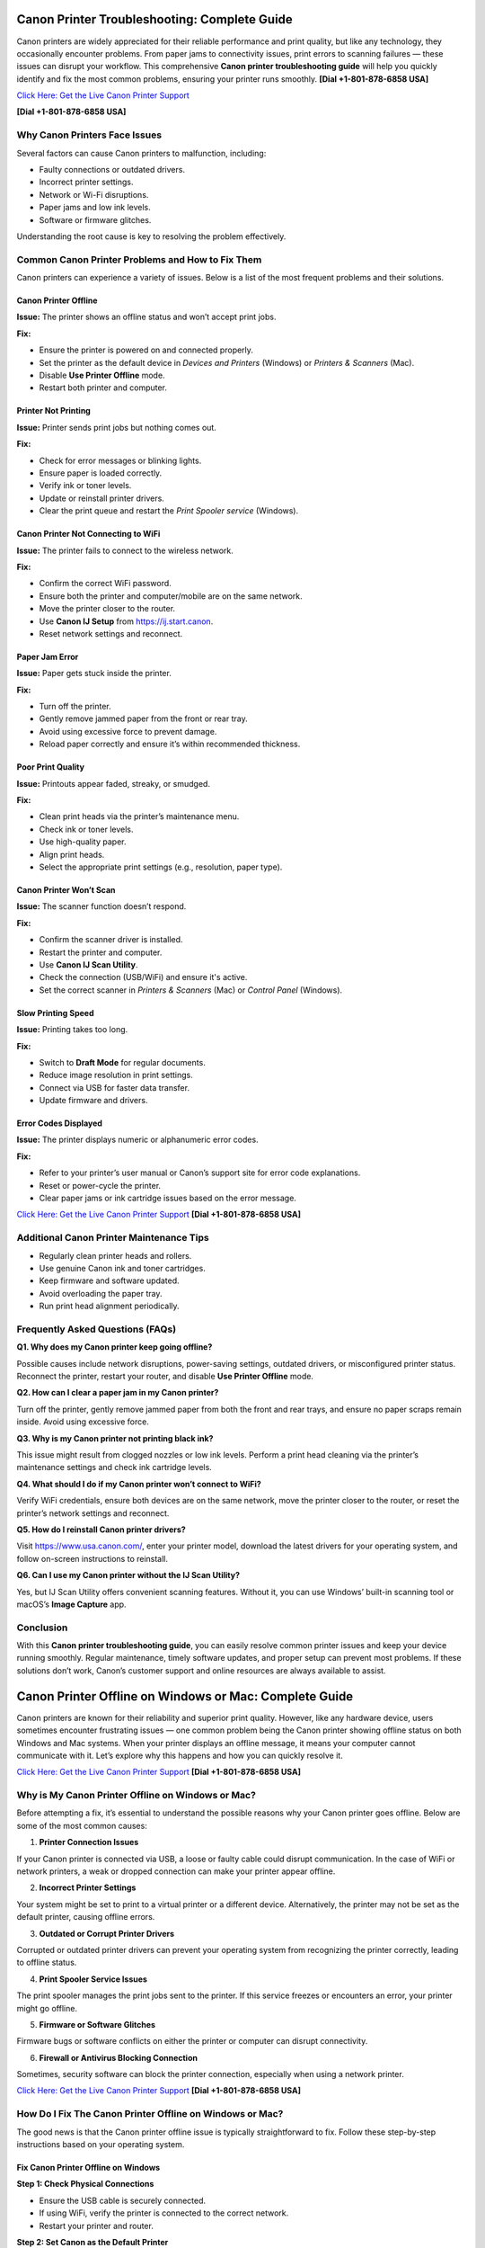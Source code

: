 Canon Printer Troubleshooting: Complete Guide
=============================================

Canon printers are widely appreciated for their reliable performance and print quality, but like any technology, they occasionally encounter problems. From paper jams to connectivity issues, print errors to scanning failures — these issues can disrupt your workflow. This comprehensive **Canon printer troubleshooting guide** will help you quickly identify and fix the most common problems, ensuring your printer runs smoothly. **[Dial +1-801-878-6858 USA]**

`Click Here: Get the Live Canon Printer Support <https://jivo.chat/KlZSRejpBm>`_  

**[Dial +1-801-878-6858 USA]**

Why Canon Printers Face Issues 
------------------------------

Several factors can cause Canon printers to malfunction, including:

- Faulty connections or outdated drivers.
- Incorrect printer settings.
- Network or Wi-Fi disruptions.
- Paper jams and low ink levels.
- Software or firmware glitches.

Understanding the root cause is key to resolving the problem effectively.

Common Canon Printer Problems and How to Fix Them
-------------------------------------------------

Canon printers can experience a variety of issues. Below is a list of the most frequent problems and their solutions.

Canon Printer Offline
~~~~~~~~~~~~~~~~~~~~~

**Issue:** The printer shows an offline status and won’t accept print jobs.

**Fix:**

- Ensure the printer is powered on and connected properly.
- Set the printer as the default device in *Devices and Printers* (Windows) or *Printers & Scanners* (Mac).
- Disable **Use Printer Offline** mode.
- Restart both printer and computer.

Printer Not Printing
~~~~~~~~~~~~~~~~~~~~

**Issue:** Printer sends print jobs but nothing comes out.

**Fix:**

- Check for error messages or blinking lights.
- Ensure paper is loaded correctly.
- Verify ink or toner levels.
- Update or reinstall printer drivers.
- Clear the print queue and restart the *Print Spooler service* (Windows).

Canon Printer Not Connecting to WiFi
~~~~~~~~~~~~~~~~~~~~~~~~~~~~~~~~~~~~

**Issue:** The printer fails to connect to the wireless network.

**Fix:**

- Confirm the correct WiFi password.
- Ensure both the printer and computer/mobile are on the same network.
- Move the printer closer to the router.
- Use **Canon IJ Setup** from `https://ij.start.canon <https://jivo.chat/KlZSRejpBm>`_.
- Reset network settings and reconnect.

Paper Jam Error
~~~~~~~~~~~~~~~

**Issue:** Paper gets stuck inside the printer.

**Fix:**

- Turn off the printer.
- Gently remove jammed paper from the front or rear tray.
- Avoid using excessive force to prevent damage.
- Reload paper correctly and ensure it’s within recommended thickness.

Poor Print Quality
~~~~~~~~~~~~~~~~~~

**Issue:** Printouts appear faded, streaky, or smudged.

**Fix:**

- Clean print heads via the printer’s maintenance menu.
- Check ink or toner levels.
- Use high-quality paper.
- Align print heads.
- Select the appropriate print settings (e.g., resolution, paper type).

Canon Printer Won’t Scan
~~~~~~~~~~~~~~~~~~~~~~~~

**Issue:** The scanner function doesn’t respond.

**Fix:**

- Confirm the scanner driver is installed.
- Restart the printer and computer.
- Use **Canon IJ Scan Utility**.
- Check the connection (USB/WiFi) and ensure it's active.
- Set the correct scanner in *Printers & Scanners* (Mac) or *Control Panel* (Windows).

Slow Printing Speed
~~~~~~~~~~~~~~~~~~~

**Issue:** Printing takes too long.

**Fix:**

- Switch to **Draft Mode** for regular documents.
- Reduce image resolution in print settings.
- Connect via USB for faster data transfer.
- Update firmware and drivers.

Error Codes Displayed
~~~~~~~~~~~~~~~~~~~~~

**Issue:** The printer displays numeric or alphanumeric error codes.

**Fix:**

- Refer to your printer’s user manual or Canon’s support site for error code explanations.
- Reset or power-cycle the printer.
- Clear paper jams or ink cartridge issues based on the error message.

`Click Here: Get the Live Canon Printer Support <https://jivo.chat/KlZSRejpBm>`_  **[Dial +1-801-878-6858 USA]**

Additional Canon Printer Maintenance Tips
-----------------------------------------

- Regularly clean printer heads and rollers.
- Use genuine Canon ink and toner cartridges.
- Keep firmware and software updated.
- Avoid overloading the paper tray.
- Run print head alignment periodically.

Frequently Asked Questions (FAQs)
---------------------------------

**Q1. Why does my Canon printer keep going offline?**

Possible causes include network disruptions, power-saving settings, outdated drivers, or misconfigured printer status. Reconnect the printer, restart your router, and disable **Use Printer Offline** mode.

**Q2. How can I clear a paper jam in my Canon printer?**

Turn off the printer, gently remove jammed paper from both the front and rear trays, and ensure no paper scraps remain inside. Avoid using excessive force.

**Q3. Why is my Canon printer not printing black ink?**

This issue might result from clogged nozzles or low ink levels. Perform a print head cleaning via the printer’s maintenance settings and check ink cartridge levels.

**Q4. What should I do if my Canon printer won’t connect to WiFi?**

Verify WiFi credentials, ensure both devices are on the same network, move the printer closer to the router, or reset the printer’s network settings and reconnect.

**Q5. How do I reinstall Canon printer drivers?**

Visit https://www.usa.canon.com/, enter your printer model, download the latest drivers for your operating system, and follow on-screen instructions to reinstall.

**Q6. Can I use my Canon printer without the IJ Scan Utility?**

Yes, but IJ Scan Utility offers convenient scanning features. Without it, you can use Windows’ built-in scanning tool or macOS’s **Image Capture** app.

Conclusion
----------

With this **Canon printer troubleshooting guide**, you can easily resolve common printer issues and keep your device running smoothly. Regular maintenance, timely software updates, and proper setup can prevent most problems. If these solutions don’t work, Canon’s customer support and online resources are always available to assist.

Canon Printer Offline on Windows or Mac: Complete Guide
=======================================================

Canon printers are known for their reliability and superior print quality. However, like any hardware device, users sometimes encounter frustrating issues — one common problem being the Canon printer showing offline status on both Windows and Mac systems. When your printer displays an offline message, it means your computer cannot communicate with it. Let’s explore why this happens and how you can quickly resolve it.

`Click Here: Get the Live Canon Printer Support <https://jivo.chat/KlZSRejpBm>`_  **[Dial +1-801-878-6858 USA]**

Why is My Canon Printer Offline on Windows or Mac?
--------------------------------------------------

Before attempting a fix, it’s essential to understand the possible reasons why your Canon printer goes offline. Below are some of the most common causes:

1. **Printer Connection Issues**  
   
If your Canon printer is connected via USB, a loose or faulty cable could disrupt communication. In the case of WiFi or network printers, a weak or dropped connection can make your printer appear offline.

2. **Incorrect Printer Settings**  
  
Your system might be set to print to a virtual printer or a different device. Alternatively, the printer may not be set as the default printer, causing offline errors.

3. **Outdated or Corrupt Printer Drivers**  
  
Corrupted or outdated printer drivers can prevent your operating system from recognizing the printer correctly, leading to offline status.

4. **Print Spooler Service Issues**  
  
The print spooler manages the print jobs sent to the printer. If this service freezes or encounters an error, your printer might go offline.

5. **Firmware or Software Glitches**  
  
Firmware bugs or software conflicts on either the printer or computer can disrupt connectivity.

6. **Firewall or Antivirus Blocking Connection**  
 
Sometimes, security software can block the printer connection, especially when using a network printer.

`Click Here: Get the Live Canon Printer Support <https://jivo.chat/KlZSRejpBm>`_  **[Dial +1-801-878-6858 USA]**

How Do I Fix The Canon Printer Offline on Windows or Mac?
---------------------------------------------------------

The good news is that the Canon printer offline issue is typically straightforward to fix. Follow these step-by-step instructions based on your operating system.

Fix Canon Printer Offline on Windows
~~~~~~~~~~~~~~~~~~~~~~~~~~~~~~~~~~~~

**Step 1: Check Physical Connections**

- Ensure the USB cable is securely connected.
- If using WiFi, verify the printer is connected to the correct network.
- Restart your printer and router.

**Step 2: Set Canon as the Default Printer**

- Go to *Control Panel > Devices and Printers*.
- Right-click on your Canon printer and select **Set as default printer**.
- Ensure no other printer is selected as default.

**Step 3: Cancel All Print Jobs**

- In *Devices and Printers*, right-click on your printer.
- Select **See what's printing**.
- Cancel all pending print jobs.

**Step 4: Disable 'Use Printer Offline' Mode**

- Right-click your Canon printer icon.
- Select **See what's printing**.
- Click on **Printer** in the top menu.
- If **Use Printer Offline** is checked, click to uncheck it.

**Step 5: Restart the Print Spooler**

- Press `Windows + R`, type `services.msc`, and press Enter.
- Locate **Print Spooler**, right-click, and select **Restart**.

**Step 6: Update or Reinstall Printer Drivers**

- Go to *Device Manager*.
- Find *Printers*, right-click your Canon printer.
- Select **Update driver** or uninstall and reinstall the latest drivers from Canon’s official website.

Fix Canon Printer Offline on Mac
~~~~~~~~~~~~~~~~~~~~~~~~~~~~~~~~

**Step 1: Check Printer and Network Connection**

- Ensure your printer is powered on.
- Verify WiFi or cable connection.
- Restart your printer and router.

**Step 2: Set Canon as the Default Printer**

- Go to *System Settings > Printers & Scanners*.
- Select your Canon printer.
- Click **Set Default Printer** if another is selected.

**Step 3: Reset the Printing System (if needed)**

If the issue persists:

- Go to *System Settings > Printers & Scanners*.
- Right-click (or Control + Click) in the printer list and select **Reset Printing System**.
- Re-add your Canon printer.

**Step 4: Clear Print Queue**

- Open *Printers & Scanners*.
- Select your printer and click **Open Print Queue**.
- Cancel all pending jobs.

**Step 5: Update Canon Printer Drivers**

- Visit Canon’s official support page.
- Download and install the latest drivers compatible with your Mac OS version.

**Step 6: Disable 'Use Printer Offline' Mode (if available)**

On Mac, this setting may appear as **Pause Printer**:

- Go to *Print Queue*.
- Resume or unpause the printer if paused.

Additional Tips for Both Windows and Mac Users
----------------------------------------------

- Ensure your printer’s firmware is up to date.
- Temporarily disable antivirus or firewall to test if they’re causing the issue.
- Use Canon’s dedicated printer troubleshooting tools like **Canon IJ Network Tool** or **Canon Quick Menu**.
- Restart your computer after making changes.

Frequently Asked Questions (FAQs)
---------------------------------

**Q1. Why does my Canon printer keep going offline on WiFi?**  

It could be due to unstable network connections, IP address conflicts, or printer sleep settings. Ensure your printer is on a stable network and has a static IP if possible.

**Q2. How can I bring my Canon printer back online on Windows 11?**  

Go to *Settings > Bluetooth & devices > Printers & scanners*. Select your Canon printer and click **Open print queue**. Click on **Printer** in the top menu and uncheck **Use Printer Offline**.

**Q3. How do I reset my Canon printer on a Mac?**  

Open *Printers & Scanners*, right-click in the printer list, and choose **Reset Printing System**. Then, re-add your printer.

**Q4. What does ‘Use Printer Offline’ mean?**  

It’s a setting that allows documents to be sent to a print queue without printing them immediately. If enabled, your printer won’t print until it’s turned off.

**Q5. Is there a Canon Printer troubleshooting tool?**  

Yes. Canon offers the **Canon IJ Network Tool** and **Canon Quick Menu** for diagnosing and fixing common printer issues.

**Q6. Should I uninstall and reinstall the Canon printer drivers?**  

If other fixes fail, uninstalling and reinstalling the latest drivers from Canon’s website can often resolve persistent offline errors.

Conclusion
----------

A **Canon printer offline error** on Windows or Mac is common but usually easy to resolve with the right troubleshooting steps. By checking your connections, updating drivers, setting the correct defaults, and clearing print queues, you can quickly restore your Canon printer to working order. If all else fails, contacting Canon customer support is a reliable next step.

Canon Printer Won’t Connect to WiFi: Complete Troubleshooting Guide
====================================================================

A Canon printer is an essential device for home and office use, known for its reliable performance and print quality. However, one frustrating issue users often encounter is **Canon printer won’t connect to WiFi**. When this happens, you can’t print wirelessly or access cloud print features. Fortunately, this problem is common and fixable with the right approach.

`Click Here: Get the Live Canon Printer Support <https://jivo.chat/KlZSRejpBm>`_  **[Dial +1-801-878-6858 USA]**

In this guide, we’ll explain why your Canon printer fails to connect to WiFi and how to troubleshoot it effectively on both Windows and Mac.

Why is My Canon Printer Not Connecting to WiFi?
-----------------------------------------------

Understanding the possible reasons behind WiFi connectivity problems can help you apply the right fix quickly. Below are the most common causes:

1. **Incorrect WiFi Network Selection**  
  
If your printer is trying to connect to the wrong network or an unavailable network, it will fail to establish a connection.

2. **Weak or Unstable WiFi Signal**  
 
A poor WiFi signal, especially if the printer is far from the router, can prevent the printer from staying connected.

3. **Outdated Printer Firmware**  
 
Running your printer on outdated firmware may cause compatibility issues with modern wireless routers or security protocols.

4. **Incorrect Password or Security Settings**  
  
Entering an incorrect WiFi password or having incompatible security encryption settings can stop your printer from connecting.

5. **Router Settings and Restrictions**  
   
If your router settings block new device connections, or MAC filtering is enabled, your Canon printer might get rejected by the network.

6. **Interference from Other Devices**  
   
Electronic devices like cordless phones, microwaves, and Bluetooth speakers can interfere with WiFi signals, leading to disconnection problems.

7. **Printer Driver or Software Issues**  
 
Outdated or corrupted drivers can prevent your computer and printer from communicating over a network.

`Click Here: Get the Live Canon Printer Support <https://jivo.chat/KlZSRejpBm>`_  **[Dial +1-801-878-6858 USA]**

How Do I Fix The Canon Printer Won’t Connect to WiFi?
-----------------------------------------------------

Here’s a step-by-step troubleshooting process to help you reconnect your Canon printer to WiFi.

**Step 1: Restart Devices**

- Turn off your printer and unplug it for a minute.
- Restart your WiFi router.
- Restart your computer or mobile device.
- Power everything back on and retry connecting.

**Step 2: Verify Network Name (SSID) and Password**

- Ensure that the printer is attempting to connect to the correct WiFi network (SSID).
- You’re entering the correct case-sensitive WiFi password.

**Step 3: Move Printer Closer to Router**

- Ensure the printer is within 8-10 meters of the router without walls or heavy interference.

**Step 4: Use WPS Button Method (If Available)**

If your router and printer both support WPS:

- Turn on your Canon printer.
- Press the WiFi button until the indicator light flashes.
- Press and hold the WPS button on your router within 2 minutes.
- Wait for the printer’s WiFi indicator to stop blinking and remain solid.

**Step 5: Reconfigure Wireless Settings Using Canon IJ Setup**

- Download Canon IJ Setup from https://ij.start.canon.
- Launch the software and select **Set Up (Start Setup)**.
- Choose your printer model.
- Follow on-screen instructions to connect your printer to the correct WiFi network.

**Step 6: Update Printer Firmware**

- Visit Canon’s official support page.
- Download and install the latest firmware for your printer model.
- Follow the firmware update instructions carefully.

**Step 7: Disable MAC Address Filtering on Router**

If MAC filtering is active:

- Log into your router admin panel.
- Locate **MAC Filtering** or **Access Control** settings.
- Either disable it or add your printer’s MAC address to the allowed list.

**Step 8: Check for IP Address Conflicts**

Assign a static IP to your printer via:

- Printer settings or the Canon IJ Network Tool.
- Router’s DHCP reservation list.

**Step 9: Uninstall and Reinstall Printer Drivers**

- Go to *Control Panel > Devices and Printers* (Windows) or *Printers & Scanners* (Mac).
- Remove your Canon printer.
- Download the latest drivers from Canon’s website.
- Install the drivers and reconnect your printer.

Additional Tips
---------------

- Make sure your WiFi network is not overloaded with too many devices.
- Avoid connecting your printer to guest or restricted networks.
- Disable VPNs when setting up a printer on a local network.
- Ensure your WiFi uses **WPA2 encryption** (as older protocols may cause issues).

Frequently Asked Questions (FAQs)
----------------------------------

**Q1. Why is my Canon printer not detecting my WiFi network?**  

It could be due to weak signal strength, incompatible router settings, or the printer being too far from the router. Ensure your network is broadcasting, and move your printer closer.

**Q2. Can outdated firmware affect WiFi connection?**  

Yes. Outdated firmware can cause communication issues with modern routers and may prevent your Canon printer from connecting. Regularly check for and install firmware updates.

**Q3. How do I connect my Canon printer using the WPS button?**  

Press and hold the printer’s WiFi button until it flashes, then press and hold your router’s WPS button for about 2 minutes. The WiFi light should stop blinking once connected.

**Q4. My printer was connected before, but now it won’t connect. Why?**  

Possible reasons include router changes, firmware updates, IP conflicts, or interference from new electronic devices. Reboot your network, reset printer settings, or use the Canon IJ Network Tool to reconfigure.

**Q5. How do I find my printer’s MAC address?**  

On most Canon printers, you can find the MAC address through *Network Settings* in the printer’s control panel or in the **Canon IJ Network Tool** on your computer.

**Q6. Does disabling MAC filtering help?**  

Yes. If your router restricts new connections via MAC filtering, your Canon printer will be blocked. Disabling it or adding the printer’s MAC address to the allowed list can resolve the issue.

Conclusion
----------

When your **Canon printer won’t connect to WiFi**, it disrupts wireless printing and cloud services. Thankfully, by following the troubleshooting steps outlined in this guide — from checking network settings to updating firmware and adjusting router configurations — you can restore full wireless functionality and get back to smooth, cable-free printing.

Canon Printer Won’t Print: Complete Troubleshooting Guide
=========================================================

Canon printers are popular for their dependable performance and high-quality prints. However, like any printer, they sometimes face issues — one of the most frustrating being when the **Canon printer won’t print** at all. Whether you’re dealing with blank pages, stuck print jobs, or the printer not responding, this guide will walk you through the causes and fixes.

`Click Here: Get the Live Canon Printer Support <https://jivo.chat/KlZSRejpBm>`_     **[+1-801-878-6858 USA]**

Why is My Canon Printer Not Printing?
-------------------------------------

Understanding what causes your Canon printer to stop printing is the first step toward fixing it. Below are the most common reasons behind the issue:

1. **Empty or Low Ink Cartridges**  
 
If one or more ink cartridges are empty, your printer may stop printing altogether, especially if black ink runs out.

2. **Clogged Print Head**  
 
Over time, dried ink can clog the print head nozzles, causing blank pages or streaky prints.

3. **Printer Offline or Not Responding**  
 
If your printer is marked as offline or not responding, print jobs won’t reach the printer.

4. **Pending Print Queue Errors**  

A stuck or corrupted print job in the queue can prevent new documents from printing.

5. **Outdated or Corrupt Printer Drivers**  
 
If your drivers are outdated, missing, or corrupt, your computer may fail to communicate with the printer.

6. **Incorrect Printer Settings**  
 
Incorrect printer preferences, wrong paper size, or print mode settings can halt printing.

7. **Hardware Issues**  
 
Loose connections, faulty USB cables, or WiFi problems can interrupt the printer’s function.

8. **Firmware Bugs**  
  
Occasionally, bugs in the printer firmware or software glitches can cause printing failures.

`Click Here: Get the Live Canon Printer Support <https://jivo.chat/KlZSRejpBm>`_     **[+1-801-878-6858 USA]**

How Do I Fix The Canon Printer Won’t Print?
-------------------------------------------

Let’s go through a step-by-step troubleshooting guide to get your Canon printer printing again.

**Step 1: Check Ink Levels and Replace Empty Cartridges**

- Open the printer’s ink cover and check the ink levels.
- Replace any empty or near-empty cartridges.
- Perform a Nozzle Check from the printer software to ensure ink is flowing.

**Step 2: Clean the Print Head**

- Access the printer maintenance settings via your printer’s control panel or Canon software.
- Run the **Print Head Cleaning** and **Deep Cleaning** utilities.
- Print a test page to confirm improvements.

**Step 3: Ensure the Printer is Set as Default**

- **On Windows:**  
  Go to *Control Panel > Devices and Printers*.  
  Right-click your Canon printer.  
  Choose **Set as Default Printer**.

- **On Mac:**  
  Open *System Settings > Printers & Scanners*.  
  Select your printer and set it as default.

**Step 4: Clear the Print Queue**

- Open the Printer Queue.
- Cancel all pending jobs.
- Restart your printer and computer.

**Step 5: Restart Printer and Computer**

- Turn off the printer and unplug it.
- Wait 30 seconds.
- Restart your computer.
- Plug the printer back in and power it on.

**Step 6: Check Physical and Wireless Connections**

- Ensure USB cables are securely connected.
- If using WiFi, confirm the printer is connected to the correct network.
- Restart your router if needed.

**Step 7: Update or Reinstall Printer Drivers**

- Visit Canon’s official website.
- Download the latest drivers for your printer model.
- Install or update the drivers on your computer.

**Step 8: Check for Firmware Updates**

- Visit Canon’s support page.
- Download and install the latest firmware for your printer model.

**Step 9: Align the Print Head**

- Go to Printer Maintenance.
- Run the **Align Print Head** option.

**Step 10: Reset the Printer**

- Turn off your printer.
- Unplug it for a minute.
- Plug it back in, turn it on, and reset it to factory settings via the printer menu.

Additional Tips
---------------

- Avoid using unofficial or refilled ink cartridges as they may not work correctly.
- Make sure paper is loaded correctly and the paper type matches the print settings.
- Disable VPN connections when printing wirelessly.
- Temporarily disable antivirus software to rule out interference.

Frequently Asked Questions (FAQs)
---------------------------------

**Q1. Why is my Canon printer not printing even though it has ink?**  

Possible reasons include clogged print heads, incorrect settings, pending print queue errors, or driver issues. Run a nozzle check and print head cleaning first.

**Q2. How do I fix a Canon printer that only prints blank pages?**  

Perform a **Print Head Cleaning** and **Nozzle Check** via the printer’s maintenance tools. Also, check ink levels and confirm that cartridges are installed correctly.

**Q3. My Canon printer is showing offline. What should I do?**  

Go to *Devices and Printers*, right-click your printer, and uncheck **Use Printer Offline**. Ensure it’s set as the default printer.

**Q4. Can outdated drivers cause printing issues?**  

Yes. Outdated or corrupted drivers can prevent the computer from sending print commands. Always keep your drivers updated from Canon’s official support site.

**Q5. How do I reset my Canon printer?**  

Most Canon printers have a **Reset Settings** or **Reset All** option in the settings or maintenance menu. Follow on-screen prompts to complete the reset.

**Q6. Can paper jams cause print failures?**  

Absolutely. Check for jammed or misaligned paper inside the printer tray, rollers, and rear feeder, as these can block printing.

Conclusion
----------

A **Canon printer not printing** is a frustrating yet fixable issue. From checking ink levels and cleaning the print head to updating drivers and clearing print queues, these troubleshooting steps should help resolve the problem quickly. If the issue persists, contacting **Canon customer support** or a professional technician is recommended.

Canon Printer Won’t Scan: Complete Troubleshooting Guide
=========================================================

Canon printers are well-regarded for their multi-function capabilities, allowing users to print, scan, and copy documents effortlessly. However, one common issue users face is when their **Canon printer won’t scan**. Whether it’s a connectivity problem, driver error, or software glitch, this guide will help you identify the reasons and provide clear solutions.

`Click Here: Get the Live Canon Printer Support <https://jivo.chat/KlZSRejpBm>`_     **[+1-801-878-6858 USA]**

Why is My Canon Printer Won’t Scan?
-----------------------------------

Understanding the causes behind scanning issues is essential to fixing them efficiently. Here are the most frequent reasons why your Canon printer might refuse to scan:

1. **Connection Problems**  
 
If your printer isn’t properly connected to your computer or network — either via USB or WiFi — scanning will fail.

2. **Outdated or Missing Drivers**  
  
An outdated or incompatible scanner driver can stop your Canon printer from scanning.

3. **Incorrect Scanner Selection**  
  
If your computer is set to use a different scanner device, your Canon printer won’t respond to scan commands.

4. **Firewall or Antivirus Blocking Communication**  
 
Security software can sometimes block scanner communication between your printer and computer.

5. **Print Spooler or Scanner Service Malfunction**  
 
If the Windows Image Acquisition (WIA) service or Canon ScanGear process is not running, scanning won’t work.

6. **Corrupt Printer or Scanner Software**  
  
Damaged Canon utility software or third-party scanning programs can cause scanning failures.

7. **Firmware or Software Bugs**  
  
Occasional bugs or glitches within the printer’s firmware can prevent scanning operations.

`Click Here: Get the Live Canon Printer Support <https://jivo.chat/KlZSRejpBm>`_     **[+1-801-878-6858 USA]**

How Do I Fix The Canon Printer Won’t Scan?
------------------------------------------

Use this step-by-step troubleshooting process to resolve Canon printer scanning issues on both Windows and Mac.

**Step 1: Check Physical and Network Connections**

- Ensure the USB cable is securely connected at both ends.
- If using WiFi, verify that both your printer and computer are connected to the same network.
- Restart your printer, router, and computer.

**Step 2: Set Canon as the Default Scanner**

- **On Windows:**  
  Go to *Control Panel > Devices and Printers*.  
  Right-click your Canon device and ensure it’s set as default.  
  Confirm under *Printers & Scanners* that the correct scanner is listed.

- **On Mac:**  
  Open *System Settings > Printers & Scanners*.  
  Confirm your Canon printer appears under both Printers and Scanners.

**Step 3: Restart Windows Image Acquisition (WIA) Service (Windows Only)**

- Press *Windows + R*, type `services.msc`, and press Enter.
- Locate **Windows Image Acquisition (WIA)**.
- Right-click and select **Restart**.
- Also, ensure **Shell Hardware Detection** and **Print Spooler** services are running.

**Step 4: Update or Reinstall Canon Scanner Drivers**

- Visit Canon’s official support page.
- Download the latest drivers for your printer model.
- Uninstall existing drivers from Device Manager.
- Install the updated drivers and restart your system.

**Step 5: Use the Correct Canon Scan Software**

- Ensure you’re using **Canon IJ Scan Utility** or **Canon MF Scan Utility** — depending on your model — for scanning tasks.
- Download or reinstall from Canon’s official website if necessary.

**Step 6: Disable Firewall/Antivirus Temporarily**

- Temporarily disable your firewall and antivirus programs.
- Test scanning operation.
- If it works, configure exceptions for Canon software in your security applications.

**Step 7: Perform a Printer Reset**

- Power off your printer.
- Unplug it for 60 seconds.
- Plug it back in, turn it on, and retry scanning.
- This simple reset can often clear minor hardware glitches.

**Step 8: Check for Firmware Updates**

- Go to Canon’s support website.
- Search for firmware updates for your printer model.
- Follow update instructions carefully.

Additional Tips
---------------

- Ensure your scanner lid is fully closed before scanning.
- Confirm paper alignment and proper placement on the scanner bed.
- Avoid using third-party scanning tools incompatible with Canon devices.
- Verify that no other application is accessing the scanner at the same time.

`Click Here: Get the Live Canon Printer Support <https://jivo.chat/KlZSRejpBm>`_     **[+1-801-878-6858 USA]**

Frequently Asked Questions (FAQs)
---------------------------------

**Q1. Why is my Canon printer not showing up in scanning software?**  

It could be due to outdated drivers, poor connectivity, or the scanner not being set as the default. Check connection settings and reinstall the Canon scanner driver.

**Q2. Can network issues affect scanning?**  

Yes. For WiFi printers, both the printer and computer must be on the same network. A weak signal or network interruption can cause scanning failures.

**Q3. What is Windows Image Acquisition (WIA) and why does it matter?**  

WIA is a Windows service that enables communication between imaging hardware (like scanners) and your PC. If it's disabled, your Canon scanner won’t work.

**Q4. Why does my Canon printer scan but won’t save the file?**  

This could be due to a permissions issue, incompatible file formats, or incorrect destination folder settings in the scanning software. Adjust your scan settings in **Canon IJ Scan Utility**.

**Q5. Can a firmware update fix scanning issues?**  

Yes. Outdated firmware can cause compatibility problems and bugs. Always keep your Canon printer firmware up to date for stable performance.

**Q6. How do I reinstall Canon scanner drivers on Mac?**  

Delete your printer from *System Settings > Printers & Scanners*. Download the latest drivers from Canon’s website, then reinstall your printer and scanner.

Conclusion
----------

A **Canon printer won’t scan** issue can be frustrating, but it’s usually easy to fix by checking connections, updating drivers, restarting services, and using the correct scanning software. Following this guide should restore your printer’s scanning functionality in no time. If problems persist, contacting **Canon customer support** for professional assistance is recommended.

Canon Printer Not Connecting to Computer: Complete Troubleshooting Guide
=========================================================================

Canon printers are trusted for their efficient printing and multi-functionality. But occasionally, users run into an issue where the **Canon printer won’t connect to the computer** — whether via USB, WiFi, or network connection. This disconnect disrupts your printing, scanning, and copying tasks. In this guide, we’ll explain why this happens and how to fix it effectively.

`Click Here: Get the Live Canon Printer Support <https://jivo.chat/KlZSRejpBm>`_     **[+1-801-878-6858 USA]**

Why is My Canon Printer Not Connecting to Computer?
---------------------------------------------------

Several factors could prevent your Canon printer from connecting to your computer. Let’s explore the most common causes:

1. **Faulty or Loose Connection**  
  
A loose or damaged USB cable or an unstable WiFi signal can interrupt the connection between your computer and the printer.

2. **Outdated or Missing Printer Drivers**  
 
If your computer lacks updated drivers, it won’t recognize the Canon printer, leading to connection issues.

3. **Incorrect Printer Settings**  
 
If your Canon printer is not set as the default printer, or if it's paused/offline, it may not communicate with your computer.

4. **Conflicting Devices**  
 
Multiple printers installed on your computer can sometimes confuse the system, leading it to direct print jobs to the wrong device.

5. **Firewall or Antivirus Blocking Connection**  
  
Security software might block the connection, especially for networked or WiFi printers.

6. **Network or IP Address Issues**  
 
For wireless printers, being on a different network or dealing with IP address conflicts can disrupt communication.

7. **Corrupt Print Spooler Service**  
  
A stuck or corrupted print spooler can block all printing tasks between your computer and the printer.

8. **Printer Firmware Glitches**  
 
Occasional software bugs in the printer’s firmware can cause connection failures.

`Click Here: Get the Live Canon Printer Support <https://jivo.chat/KlZSRejpBm>`_     **[+1-801-878-6858 USA]**

How Do I Fix The Canon Printer Not Connecting to Computer?
----------------------------------------------------------

Let’s break down the step-by-step solutions for both wired and wireless Canon printer connection problems.

**Step 1: Check Physical and Network Connections**

- **For USB printers:** Ensure the cable is firmly connected at both ends and not damaged. Try switching USB ports.
- **For WiFi printers:** Make sure the printer and computer are connected to the same WiFi network.
- Restart both the printer and computer.

**Step 2: Restart the Printer and Computer**

Sometimes a simple reboot resolves minor communication glitches.

- Turn off the printer and computer.
- Unplug the printer from the power source for 30 seconds.
- Plug it back in, turn it on, and restart your computer.

**Step 3: Set Canon as the Default Printer**

- **On Windows:**  
  Go to *Control Panel > Devices and Printers*.  
  Right-click your Canon printer.  
  Select **Set as default printer**.

- **On Mac:**  
  Go to *System Settings > Printers & Scanners*.  
  Select your Canon printer and set it as the default.

**Step 4: Update or Reinstall Canon Printer Drivers**

- Visit Canon’s official website.
- Download the latest drivers compatible with your operating system.
- Uninstall the existing drivers via *Device Manager* (Windows) or *Printers & Scanners* (Mac).
- Install the new drivers and restart your system.

**Step 5: Use Canon Printer Setup Utility**

- For wireless or network printers:
  - Download **Canon IJ Setup** from [ij.start.canon](https://ij.start.canon).
  - Install and run the setup utility.
  - Select your printer model and follow on-screen instructions to reconnect.

**Step 6: Check Firewall/Antivirus Settings**

- Temporarily disable your firewall and antivirus software.
- Test the printer connection.
- If it works, add Canon services and applications to your security software’s exception list.

**Step 7: Restart Print Spooler Service (Windows Only)**

- Press *Windows + R*, type `services.msc`, and press Enter.
- Locate **Print Spooler**, right-click, and select **Restart**.
- This clears stuck print jobs and restarts the connection process.

**Step 8: Update Printer Firmware**

- Visit Canon’s support page.
- Download and install the latest firmware for your printer model.
- Follow the instructions carefully.

**Step 9: Remove and Re-add Printer**

- **On Windows:**
  - Go to *Devices and Printers*.
  - Right-click your printer and select **Remove device**.
  - Click **Add a printer** and follow the prompts.

- **On Mac:**
  - Go to *Printers & Scanners*.
  - Select your printer and click `-`.
  - Click `+` to re-add your printer.

Additional Tips
---------------

- Ensure you’re not connected to a guest or restricted WiFi network.
- Avoid connecting through a USB hub; connect directly to the computer.
- Confirm the printer is not in **Pause Printing** or **Use Printer Offline** mode.
- Disable VPN connections when using a network printer.

`Click Here: Get the Live Canon Printer Support <https://jivo.chat/KlZSRejpBm>`_     **[+1-801-878-6858 USA]**

Frequently Asked Questions (FAQs)
---------------------------------

**Q1. Why won’t my Canon printer connect to my computer via USB?**  

It could be due to a faulty cable, outdated drivers, or the computer’s failure to recognize the USB port. Try another port, replace the cable, and reinstall drivers.

**Q2. Why is my Canon printer not connecting wirelessly?**  

Possible reasons include the printer being on a different network, incorrect WiFi password, IP conflicts, or weak signals. Ensure both devices are on the same WiFi network and restart the router.

**Q3. How do I reinstall Canon printer drivers?**  

Go to *Control Panel > Device Manager* (Windows) or *Printers & Scanners* (Mac), remove the printer, and download the latest drivers from Canon’s website. Install them and restart your computer.

**Q4. Can firewall settings block my Canon printer connection?**  

Yes. Firewalls and antivirus software can sometimes prevent your printer from connecting. Temporarily disable them to check, then add Canon services to your exceptions list.

**Q5. How do I reset my Canon printer to factory settings?**  

Access your printer’s *Settings* menu, navigate to *Device Settings*, and select **Reset Settings** or **Restore Factory Defaults**. This can resolve persistent connection issues.

**Q6. Will updating printer firmware help fix connection problems?**  

Yes. Firmware updates often resolve bugs and improve compatibility with operating systems and networks. Always keep your printer firmware updated via Canon’s support page.

Conclusion
----------

When your **Canon printer isn’t connecting to your computer**, it’s usually a result of simple connectivity, driver, or network issues. By following these troubleshooting steps — checking connections, updating drivers, and adjusting settings — you can quickly resolve the problem. If the issue persists, contact **Canon customer support** for expert assistance.

Canon Printer Not Connecting to Internet: Complete Troubleshooting Guide
========================================================================

Canon printers offer reliable performance and convenient features like cloud printing, firmware updates, and wireless printing. But sometimes, users face the issue where the **Canon printer won’t connect to the internet**. Without an internet connection, functions like remote printing, firmware upgrades, and cloud services can’t work properly. This guide explains the reasons behind the issue and step-by-step solutions to fix it.

`Click Here: Get the Live Canon Printer Support <https://jivo.chat/KlZSRejpBm>`_     **[+1-801-878-6858 USA]**

Why is My Canon Printer Not Connecting to Internet?
---------------------------------------------------

There are several possible reasons why your Canon printer fails to connect to the internet. Let’s review the most common causes:

1. **Incorrect WiFi Network or Password**  
  
If your printer is trying to connect to the wrong network or the entered password is incorrect, it won’t access the internet.

2. **Weak or Unstable WiFi Signal**  
 
A poor signal or the printer being too far from the router can disrupt the internet connection.

3. **Router Restrictions**  

Settings like MAC address filtering, guest networks, or limited bandwidth may block the printer’s internet access.

4. **Outdated Printer Firmware**  

Firmware that’s not updated might cause compatibility issues with modern network security protocols.

5. **Incorrect Network Configuration**  
 
Wrong IP address assignments, DNS server issues, or network conflicts can prevent your printer from reaching the internet.

6. **Firewall or Antivirus Blocking Access**  
  
Security software can sometimes restrict printer connections to the internet, especially on office or secured networks.

7. **Temporary Network Glitches**  
  
Occasional network drops or router bugs may temporarily disconnect the printer from the internet.

`Click Here: Get the Live Canon Printer Support <https://jivo.chat/KlZSRejpBm>`_     **[+1-801-878-6858 USA]**

How Do I Fix The Canon Printer Not Connecting to Internet?
----------------------------------------------------------

Here’s a step-by-step troubleshooting guide to restore your Canon printer’s internet connection.

**Step 1: Restart Printer, Router, and Computer**

- Turn off the printer and unplug it.
- Restart your WiFi router.
- Turn off your computer or device.
- Wait 1-2 minutes, then turn everything back on.
- This refreshes network connections and resolves minor glitches.

**Step 2: Confirm WiFi Network and Password**

Ensure:
- You’re connecting to the correct WiFi network (SSID).
- The password entered is correct and case-sensitive.
- The WiFi network is active and broadcasting.
- If needed, re-enter network details on the printer’s setup screen.

**Step 3: Move Printer Closer to Router**

Ensure the printer is within 6-10 meters of the WiFi router. Walls, appliances, and other electronic devices can interfere with signal strength.

**Step 4: Use the WPS Method (If Supported)**

- Turn on your Canon printer.
- Press and hold the WiFi button until the indicator blinks.
- Press the WPS button on your router within 2 minutes.
- Wait for the WiFi light to stabilize.
- This connects the printer directly to the network without entering passwords.

**Step 5: Check Router Settings**

- Disable MAC address filtering or add the printer’s MAC address to the allowed list.
- Avoid connecting to guest networks.
- Ensure the router’s DHCP server is active.
- Increase allowed device connections if the limit is reached.

**Step 6: Assign a Static IP Address**

Sometimes, assigning a static IP prevents network conflicts:

- Access the printer’s Network Settings.
- Set a static IP within your router’s range.
- Save settings and restart the printer.

**Step 7: Update Printer Firmware**

- Visit Canon’s official support site.
- Download the latest firmware for your printer model.
- Follow instructions for installation.
- Firmware updates often fix connectivity bugs and compatibility issues.

**Step 8: Disable Firewall/Antivirus Temporarily**

- Temporarily disable your firewall or antivirus software.
- Test if the printer connects.
- If it works, add printer services to your firewall’s exception or trusted list.

**Step 9: Reset Network Settings on Printer**

If problems persist:
- Go to the printer’s Network Settings or Setup menu.
- Choose **Reset Network Settings**.
- Reconnect your printer to the WiFi network using fresh settings.

Additional Tips
---------------

- Avoid using special characters in your WiFi network name or password.
- Ensure your printer’s date and time settings are correct.
- Use Canon’s **IJ Network Tool** or **MF Network Scan Utility** to troubleshoot network issues.

`Click Here: Get the Live Canon Printer Support <https://jivo.chat/KlZSRejpBm>`_     **[+1-801-878-6858 USA]**

Frequently Asked Questions (FAQs)
---------------------------------

**Q1. Why does my Canon printer keep disconnecting from the internet?**  

This can happen due to weak WiFi signals, IP conflicts, router settings, or temporary network glitches. Moving your printer closer to the router and assigning a static IP often helps.

**Q2. Can outdated firmware prevent my Canon printer from connecting online?**  

Yes. Older firmware may not support newer network security protocols, causing internet connectivity issues. Always keep your printer firmware updated.

**Q3. How do I find my printer’s MAC address?**  

Check the Network Settings on your printer’s control panel, or print a Network Configuration Page from your printer menu.

**Q4. Is it better to use the WPS button for connection?**  

If your router and printer both support WPS, it’s a quick, secure way to connect without entering a password. However, not all routers have a WPS button.

**Q5. Can firewall settings block my Canon printer from accessing the internet?**  

Yes. Firewalls and antivirus software can sometimes block printers. Temporarily disabling them or adding exceptions can restore connectivity.

**Q6. Why won’t my Canon printer connect to the internet after a router change?**  

After changing routers, your printer needs to reconnect to the new network. Reset network settings on the printer and reconfigure using the new SSID and password.

Conclusion
----------

Complete Guide to Canon IJ Scan Utility
=======================================

The **Canon IJ Scan Utility** is an essential software tool for Canon multi-function printers and scanners, providing users with a simple, efficient way to scan photos, documents, and other materials directly to their computer. This all-in-one scanning application makes it easy to manage scanned files, perform multiple scanning functions, and adjust scan settings according to your needs.

In this comprehensive guide, we’ll explain what Canon IJ Scan Utility is, its key features, how to install and use it, and address frequently asked questions.

What is Canon IJ Scan Utility?
------------------------------

**Canon IJ Scan Utility** is a free scanning application provided by Canon for its range of multi-function printers and standalone scanners. It offers a user-friendly interface that allows users to easily perform scanning tasks such as saving images, sending scanned files via email, or scanning directly to cloud services.  

The utility consolidates multiple scanning functions into a single window, reducing the need to switch between different tools and settings.

`Click Here: Get the Live Canon Printer Support <https://jivo.chat/KlZSRejpBm>`_     **[+1-801-878-6858 USA]**

Key Features of Canon IJ Scan Utility
-------------------------------------

Here’s what makes IJ Scan Utility a preferred scanning software for Canon device users:

- **Simple, Intuitive Interface**  
  Easy-to-navigate window with clearly labeled buttons for different scan functions.

- **Multiple Scan Options**  
  Scan photos, documents, custom sizes, or save directly as PDFs and images.

- **Automatic and Advanced Mode**  
  Choose between a one-click auto scan or manually adjust resolution, file format, and scan area.

- **Quick Access to Common Scanning Tasks**  
  One-click options for scanning to email, folder, or cloud services.

- **Save and Organize Scanned Files**  
  Designate default folders for saving scanned images and documents for quick retrieval.

- **Compatible with Various Canon Devices**  
  Works with a broad range of Canon PIXMA, MAXIFY, and CanoScan models.

How to Download and Install Canon IJ Scan Utility
-------------------------------------------------

**For Windows:**

1. Visit the Canon Support Website.
2. Search for your printer or scanner model.
3. Go to the Drivers & Downloads section.
4. Locate **IJ Scan Utility** under Software.
5. Download and install the setup file.
6. Follow on-screen instructions to complete installation.

**For Mac:**

1. Visit the Canon Support Website.
2. Enter your model number.
3. Find **IJ Scan Utility** in the Drivers & Downloads section.
4. Download and run the installer package.
5. Complete installation by following on-screen instructions.

`Click Here: Get the Live Canon Printer Support <https://jivo.chat/KlZSRejpBm>`_     **[+1-801-878-6858 USA]**

How to Use Canon IJ Scan Utility
--------------------------------

Once installed, using the utility is straightforward:

1. Open **Canon IJ Scan Utility** from your desktop or Start menu.
2. Select your Canon device from the drop-down menu (if multiple are installed).
3. Choose your desired scan option:
   - **Auto**: Automatically detects the type of document and scans it.
   - **Document**: Scans text-based documents.
   - **Photo**: Scans high-resolution images.
   - **Custom**: Manually configure scan settings.
   - **Save to PDF**: Scans and saves directly as a PDF.
   - **Attach to Email**: Scans and automatically attaches the file to a new email.
4. Adjust settings like resolution, file format, and destination folder under **Settings** if needed.
5. Click **Scan** and wait for the process to complete.
6. Access your scanned files in the designated folder.

Common Problems and Solutions
-----------------------------

1. **IJ Scan Utility Not Opening**
   - Restart your computer and printer.
   - Reinstall the IJ Scan Utility.
   - Ensure the latest drivers and software are installed.

2. **Scanner Not Detected**
   - Check if the printer is powered on and connected.
   - Verify the printer is listed in **Printers & Scanners** (Windows/Mac).
   - Restart both the printer and computer.

3. **Poor Scan Quality**
   - Clean the scanner glass.
   - Increase resolution settings in Scan Settings.
   - Use the **Document** or **Photo** scan mode for better quality.

`Click Here: Get the Live Canon Printer Support <https://jivo.chat/KlZSRejpBm>`_     **[+1-801-878-6858 USA]**

Frequently Asked Questions (FAQs)
---------------------------------

**Q1. What is the Canon IJ Scan Utility used for?**  

Canon IJ Scan Utility is software that simplifies the scanning process, letting you scan documents, photos, and more directly to your computer with easy one-click options.

**Q2. Is Canon IJ Scan Utility free?**  
Yes, it’s a free application provided by Canon for use with their compatible printers and scanners.

**Q3. Where can I download Canon IJ Scan Utility?**  

You can download it from the official Canon support website by selecting your printer or scanner model and accessing the Drivers & Downloads section.

**Q4. Why won’t my Canon IJ Scan Utility detect my printer?**  

Possible reasons include disconnected or powered-off printer, outdated drivers, or network issues. Ensure your printer is properly connected and recognized by your computer, then restart both devices.

**Q5. Can I scan multiple pages into a single PDF using IJ Scan Utility?**  

Yes. Use the **Save to PDF (Multiple Pages)** option within the utility. It allows you to scan several pages continuously into one PDF file.

**Q6. Is IJ Scan Utility compatible with Windows 11 and macOS Sonoma?**  

Canon regularly updates its software for new operating systems. Visit the Canon support site to download the latest compatible version for Windows 11 or macOS Sonoma.

**Q7. How do I change the default save location for scanned files?**  

In the IJ Scan Utility window, click **Settings**, choose the relevant scan mode (Document, Photo, etc.), and adjust the **Save In** folder path to your preferred location.

Conclusion
----------

**Canon IJ Scan Utility** is an indispensable tool for anyone using a Canon multi-function printer or scanner. With its easy interface, versatile scanning options, and seamless integration with Canon devices, it makes document and photo scanning quick and hassle-free.  

By understanding how to install, use, and troubleshoot it, you can make the most of your Canon printer’s scanning capabilities. For persistent issues, always refer to **Canon customer support** for expert assistance.


A **Canon printer not connecting to the internet** can be caused by anything from weak WiFi signals and outdated firmware to incorrect router settings or security software interference. By following these practical steps — from checking WiFi details and moving the printer closer to updating firmware and adjusting firewall rules — you can quickly resolve most internet connectivity issues. If challenges persist, contacting **Canon customer support** is a reliable next step.
